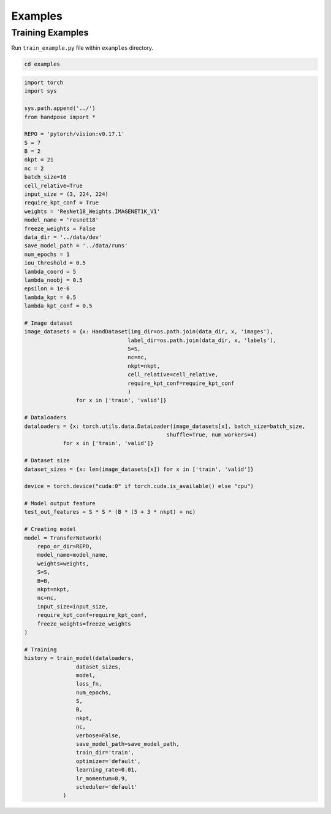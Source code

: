========
Examples
========

Training Examples
-----------------

Run ``train_example.py`` file within ``examples`` directory.

.. code-block:: sh
    
    cd examples 


.. code-block:: python

    import torch 
    import sys 

    sys.path.append('../')
    from handpose import *

    REPO = 'pytorch/vision:v0.17.1'
    S = 7
    B = 2
    nkpt = 21
    nc = 2
    batch_size=16
    cell_relative=True
    input_size = (3, 224, 224)
    require_kpt_conf = True
    weights = 'ResNet18_Weights.IMAGENET1K_V1'
    model_name = 'resnet18'
    freeze_weights = False
    data_dir = '../data/dev'
    save_model_path = '../data/runs'
    num_epochs = 1
    iou_threshold = 0.5
    lambda_coord = 5
    lambda_noobj = 0.5
    epsilon = 1e-6
    lambda_kpt = 0.5 
    lambda_kpt_conf = 0.5

    # Image dataset
    image_datasets = {x: HandDataset(img_dir=os.path.join(data_dir, x, 'images'), 
                                    label_dir=os.path.join(data_dir, x, 'labels'),
                                    S=S,
                                    nc=nc,
                                    nkpt=nkpt,
                                    cell_relative=cell_relative,
                                    require_kpt_conf=require_kpt_conf
                                    )
                    for x in ['train', 'valid']}
    
    # Dataloaders
    dataloaders = {x: torch.utils.data.DataLoader(image_datasets[x], batch_size=batch_size,
                                                shuffle=True, num_workers=4)
                for x in ['train', 'valid']}

    # Dataset size
    dataset_sizes = {x: len(image_datasets[x]) for x in ['train', 'valid']}
    
    device = torch.device("cuda:0" if torch.cuda.is_available() else "cpu")

    # Model output feature
    test_out_features = S * S * (B * (5 + 3 * nkpt) + nc)

    # Creating model
    model = TransferNetwork(
        repo_or_dir=REPO,
        model_name=model_name,
        weights=weights,
        S=S,
        B=B,
        nkpt=nkpt,
        nc=nc,
        input_size=input_size,
        require_kpt_conf=require_kpt_conf,
        freeze_weights=freeze_weights
    )

    # Training
    history = train_model(dataloaders,
                    dataset_sizes,
                    model,
                    loss_fn,   
                    num_epochs,
                    S,
                    B,
                    nkpt,
                    nc,
                    verbose=False,
                    save_model_path=save_model_path,
                    train_dir='train',
                    optimizer='default',
                    learning_rate=0.01,
                    lr_momentum=0.9,
                    scheduler='default'
                )